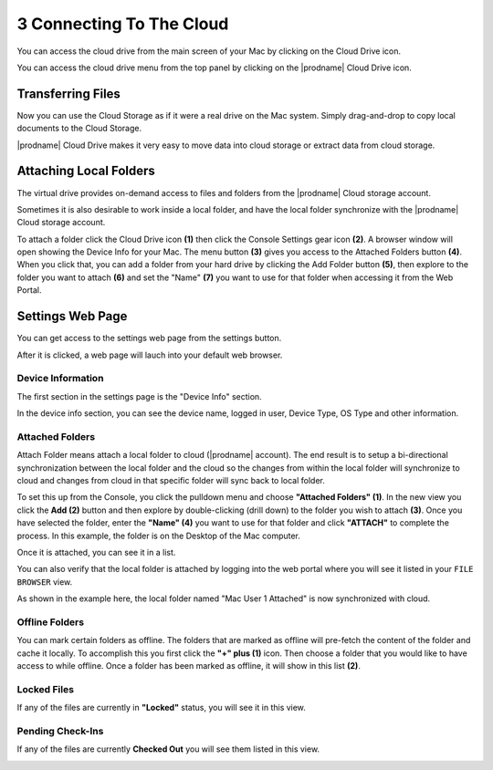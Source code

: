***************************
3 Connecting To The Cloud
***************************

You can access the cloud drive  from the main screen of your Mac by clicking on the Cloud Drive icon.

.. image:: _static/image_s3_1_1.png

.. image:: _static/image_s3_1_2.png

You can access the cloud drive menu from the top panel by clicking on the |prodname| Cloud Drive icon.

.. image:: _static/image_s3_1_3.png


Transferring Files
====================

Now you can use the Cloud Storage as if it were a real drive on the Mac system. Simply drag-and-drop to copy local documents to the Cloud Storage.

.. image:: _static/image_s3_2_1.png

|prodname| Cloud Drive makes it very easy to move data into cloud storage or extract data from cloud storage.


Attaching Local Folders
=========================

The virtual drive provides on-demand access to files and folders from the |prodname| Cloud storage account.

Sometimes it is also desirable to work inside a local folder, and have the local folder synchronize with the |prodname| Cloud storage account.

To attach a folder click the Cloud Drive icon **(1)** then click the Console Settings gear icon **(2)**. A browser window will open showing the Device Info for your Mac. The menu button **(3)** gives you access to the Attached Folders button **(4)**. When you click that, you can add a folder from your hard drive by clicking the Add Folder button **(5)**, then explore to the folder you want to attach **(6)** and set the "Name" **(7)** you want to use for that folder when accessing it from the Web Portal. 

.. image:: _static/image_s3_3_1.png


Settings Web Page
===================

You can get access to the settings web page from the settings button.

.. image:: _static/image_s3_4_1.png

After it is clicked, a web page will lauch into your default web browser.


.. image:: _static/image_s3_4_2.png

Device Information
--------------------

The first section in the settings page is the "Device Info" section.

In the device info section, you can see the device name, logged in user, Device Type, OS Type and other information.

Attached Folders
------------------

Attach Folder means attach a local folder to cloud (|prodname| account). The end result is to setup a bi-directional synchronization between the local folder and the cloud so the changes from within the local folder will synchronize to cloud and changes from cloud in that specific folder will sync back to local folder.

To set this up from the Console, you click the pulldown menu and choose **"Attached Folders" (1)**. In the new view you click the **Add (2)** button and then explore by double-clicking (drill down) to the folder you wish to attach **(3)**. Once you have selected the folder, enter the **"Name" (4)** you want to use for that folder and click **"ATTACH"** to complete the process. In this example, the folder is on the Desktop of the Mac computer. 

.. image:: _static/image_s3_5_1.png

Once it is attached, you can see it in a list.

.. image:: _static/image_s3_5_2.png

You can also verify that the local folder is attached by logging into the web portal where you will see it listed in your ``FILE BROWSER`` view.

.. image:: _static/image_s3_5_3.png

As shown in the example here, the local folder named "Mac User 1 Attached" is now synchronized with cloud.


Offline Folders
-----------------

You can mark certain folders as offline. The folders that are marked as offline will pre-fetch the content of the folder and cache it locally. To accomplish this you first click the **"+" plus (1)** icon. Then choose a folder that you would like to have access to while offline. Once a folder has been marked as offline, it will show in this list **(2)**. 

.. image:: _static/image_s3_6_1.png


Locked Files
--------------

If any of the files are currently in **"Locked"** status, you will see it in this view. 

.. image:: _static/image_s3_7_1.png

Pending Check-Ins
-------------------

If any of the files are currently **Checked Out** you will see them listed in this view.

.. image:: _static/image_s3_8_1.png